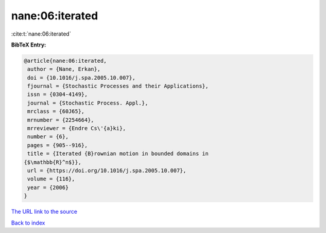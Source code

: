 nane:06:iterated
================

:cite:t:`nane:06:iterated`

**BibTeX Entry:**

.. code-block:: bibtex

   @article{nane:06:iterated,
    author = {Nane, Erkan},
    doi = {10.1016/j.spa.2005.10.007},
    fjournal = {Stochastic Processes and their Applications},
    issn = {0304-4149},
    journal = {Stochastic Process. Appl.},
    mrclass = {60J65},
    mrnumber = {2254664},
    mrreviewer = {Endre Cs\'{a}ki},
    number = {6},
    pages = {905--916},
    title = {Iterated {B}rownian motion in bounded domains in
   {$\mathbb{R}^n$}},
    url = {https://doi.org/10.1016/j.spa.2005.10.007},
    volume = {116},
    year = {2006}
   }

`The URL link to the source <ttps://doi.org/10.1016/j.spa.2005.10.007}>`__


`Back to index <../By-Cite-Keys.html>`__
